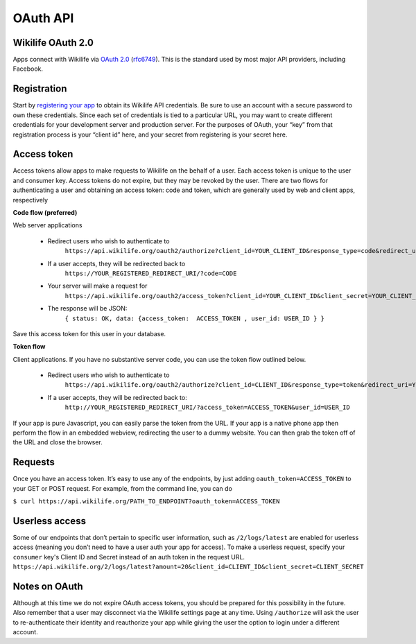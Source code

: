 OAuth API
=========

Wikilife OAuth 2.0
------------------

Apps connect with Wikilife via `OAuth 2.0 <http://oauth.net/2/>`_ (`rfc6749 <http://tools.ietf.org/html/rfc6749>`_). This is the standard used by most major API providers, including Facebook.

Registration
------------

Start by `registering your app <https://wikilife.org/dev/dashboard/>`_ to obtain its Wikilife API credentials. Be sure to use an account with a secure password to own these credentials. Since each set of credentials is tied to a particular URL, you may want to create different credentials for your development server and production server. For the purposes of OAuth, your “key” from that registration process is your “client id” here, and your secret from registering is your secret here.

Access token
------------

Access tokens allow apps to make requests to Wikilife on the behalf of a user. Each access token is unique to the user and consumer key. Access tokens do not expire, but they may be revoked by the user.
There are two flows for authenticating a user and obtaining an access token: code and token, which are generally used by web and client apps, respectively

**Code flow (preferred)**

Web server applications

    - Redirect users who wish to authenticate to
        ``https://api.wikilife.org/oauth2/authorize?client_id=YOUR_CLIENT_ID&response_type=code&redirect_uri=YOUR_REGISTERED_REDIRECT_URI``
    - If a user accepts, they will be redirected back to
        ``https://YOUR_REGISTERED_REDIRECT_URI/?code=CODE``
    - Your server will make a request for
        ``https://api.wikilife.org/oauth2/access_token?client_id=YOUR_CLIENT_ID&client_secret=YOUR_CLIENT_SECRET&grant_type=authorization_code&code=CODE``
    - The response will be JSON:
        ``{ status: OK, data: {access_token:  ACCESS_TOKEN , user_id: USER_ID } }``
                    

Save this access token for this user in your database.


**Token flow**

Client applications. If you have no substantive server code, you can use the token flow outlined below.
 
    - Redirect users who wish to authenticate to
        ``https://api.wikilife.org/oauth2/authorize?client_id=CLIENT_ID&response_type=token&redirect_uri=YOUR_REGISTERED_REDIRECT_URI``
    - If a user accepts, they will be redirected back to:
        ``http://YOUR_REGISTERED_REDIRECT_URI/?access_token=ACCESS_TOKEN&user_id=USER_ID``

If your app is pure Javascript, you can easily parse the token from the URL. If your app is a native phone app then perform the flow in an embedded webview, redirecting the user to a dummy website. You can then grab the token off of the URL and close the browser.

Requests
--------
Once you have an access token. It’s easy to use any of the endpoints, by just adding ``oauth_token=ACCESS_TOKEN`` to your GET or POST request. For example, from the command line, you can do

``$ curl https://api.wikilife.org/PATH_TO_ENDPOINT?oauth_token=ACCESS_TOKEN``

Userless access
---------------
Some of our endpoints that don’t pertain to specific user information, such as ``/2/logs/latest`` are enabled for userless access (meaning you don’t need to have a user auth your app for access). To make a userless request, specify your ``consumer`` key's Client ID and Secret instead of an auth token in the request URL.
``https://api.wikilife.org/2/logs/latest?amount=20&client_id=CLIENT_ID&client_secret=CLIENT_SECRET``

Notes on OAuth
--------------
Although at this time we do not expire OAuth access tokens, you should be prepared for this possibility in the future. Also remember that a user may disconnect via the Wikilife settings page at any time. Using ``/authorize`` will ask the user to re-authenticate their identity and reauthorize your app while giving the user the option to login under a different account.